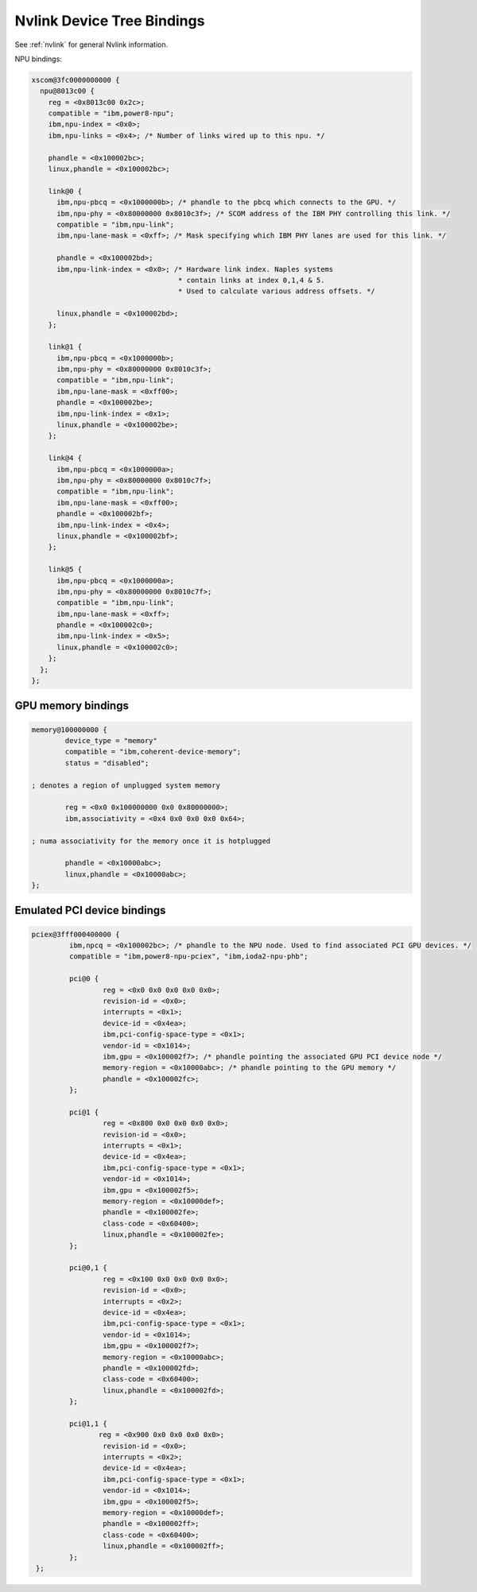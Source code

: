 .. _device-tree/nvlink:

===========================
Nvlink Device Tree Bindings
===========================

See :ref:`nvlink` for general Nvlink information.

NPU bindings:

.. code-block:: dts

  xscom@3fc0000000000 {
    npu@8013c00 {
      reg = <0x8013c00 0x2c>;
      compatible = "ibm,power8-npu";
      ibm,npu-index = <0x0>;
      ibm,npu-links = <0x4>; /* Number of links wired up to this npu. */

      phandle = <0x100002bc>;
      linux,phandle = <0x100002bc>;

      link@0 {
        ibm,npu-pbcq = <0x1000000b>; /* phandle to the pbcq which connects to the GPU. */
	ibm,npu-phy = <0x80000000 0x8010c3f>; /* SCOM address of the IBM PHY controlling this link. */
	compatible = "ibm,npu-link";
        ibm,npu-lane-mask = <0xff>; /* Mask specifying which IBM PHY lanes are used for this link. */

	phandle = <0x100002bd>;
        ibm,npu-link-index = <0x0>; /* Hardware link index. Naples systems
		                     * contain links at index 0,1,4 & 5.
                                     * Used to calculate various address offsets. */

	linux,phandle = <0x100002bd>;
      };

      link@1 {
        ibm,npu-pbcq = <0x1000000b>;
        ibm,npu-phy = <0x80000000 0x8010c3f>;
        compatible = "ibm,npu-link";
        ibm,npu-lane-mask = <0xff00>;
        phandle = <0x100002be>;
        ibm,npu-link-index = <0x1>;
        linux,phandle = <0x100002be>;
      };

      link@4 {
        ibm,npu-pbcq = <0x1000000a>;
        ibm,npu-phy = <0x80000000 0x8010c7f>;
        compatible = "ibm,npu-link";
        ibm,npu-lane-mask = <0xff00>;
        phandle = <0x100002bf>;
	ibm,npu-link-index = <0x4>;
        linux,phandle = <0x100002bf>;
      };

      link@5 {
        ibm,npu-pbcq = <0x1000000a>;
        ibm,npu-phy = <0x80000000 0x8010c7f>;
        compatible = "ibm,npu-link";
        ibm,npu-lane-mask = <0xff>;
        phandle = <0x100002c0>;
        ibm,npu-link-index = <0x5>;
        linux,phandle = <0x100002c0>;
      };
    };
  };

GPU memory bindings
-------------------

.. code-block:: dts

        memory@100000000 {
                device_type = "memory"
                compatible = "ibm,coherent-device-memory";
                status = "disabled";

        ; denotes a region of unplugged system memory

                reg = <0x0 0x100000000 0x0 0x80000000>;
                ibm,associativity = <0x4 0x0 0x0 0x0 0x64>;

        ; numa associativity for the memory once it is hotplugged

                phandle = <0x10000abc>;
                linux,phandle = <0x10000abc>;
        };

Emulated PCI device bindings
----------------------------

.. code-block:: dts

       pciex@3fff000400000 {
                ibm,npcq = <0x100002bc>; /* phandle to the NPU node. Used to find associated PCI GPU devices. */
                compatible = "ibm,power8-npu-pciex", "ibm,ioda2-npu-phb";

		pci@0 {
                        reg = <0x0 0x0 0x0 0x0 0x0>;
                        revision-id = <0x0>;
                        interrupts = <0x1>;
                        device-id = <0x4ea>;
                        ibm,pci-config-space-type = <0x1>;
                        vendor-id = <0x1014>;
                        ibm,gpu = <0x100002f7>; /* phandle pointing the associated GPU PCI device node */
			memory-region = <0x10000abc>; /* phandle pointing to the GPU memory */
			phandle = <0x100002fc>;
                };

                pci@1 {
                        reg = <0x800 0x0 0x0 0x0 0x0>;
                        revision-id = <0x0>;
                        interrupts = <0x1>;
                        device-id = <0x4ea>;
                        ibm,pci-config-space-type = <0x1>;
                        vendor-id = <0x1014>;
                        ibm,gpu = <0x100002f5>;
                        memory-region = <0x10000def>;
                        phandle = <0x100002fe>;
                        class-code = <0x60400>;
                        linux,phandle = <0x100002fe>;
                };

                pci@0,1 {
                        reg = <0x100 0x0 0x0 0x0 0x0>;
                        revision-id = <0x0>;
                        interrupts = <0x2>;
                        device-id = <0x4ea>;
                        ibm,pci-config-space-type = <0x1>;
                        vendor-id = <0x1014>;
                        ibm,gpu = <0x100002f7>;
                        memory-region = <0x10000abc>;
                        phandle = <0x100002fd>;
                        class-code = <0x60400>;
                        linux,phandle = <0x100002fd>;
                };

                pci@1,1 {
                       reg = <0x900 0x0 0x0 0x0 0x0>;
                        revision-id = <0x0>;
                        interrupts = <0x2>;
                        device-id = <0x4ea>;
                        ibm,pci-config-space-type = <0x1>;
                        vendor-id = <0x1014>;
                        ibm,gpu = <0x100002f5>;
                        memory-region = <0x10000def>;
                        phandle = <0x100002ff>;
                        class-code = <0x60400>;
                        linux,phandle = <0x100002ff>;
                };
        };
